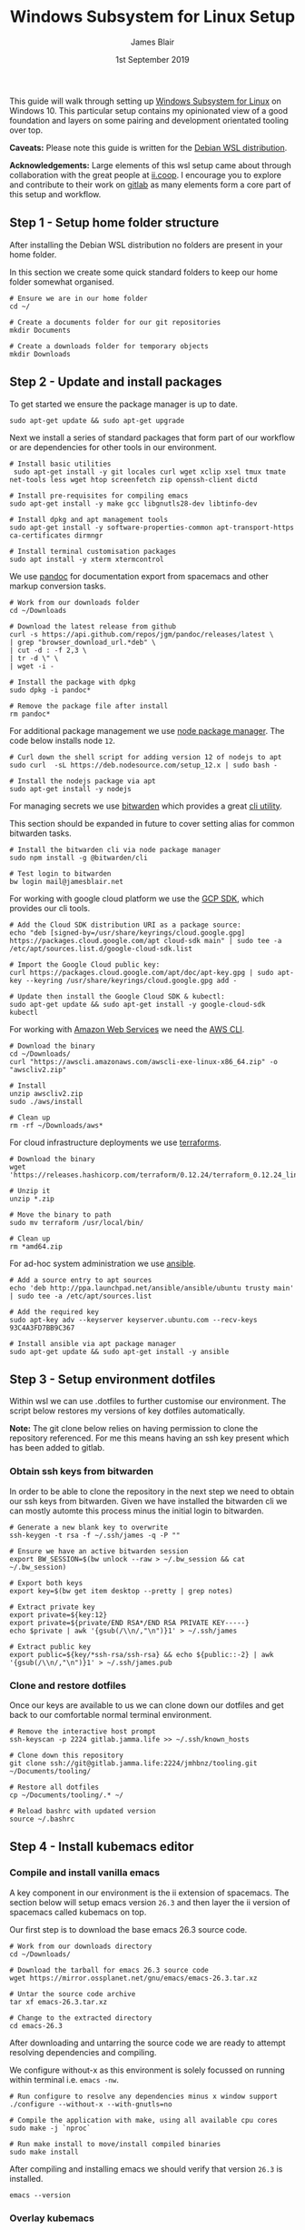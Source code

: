 # -*- ii: ii; -*-
#+TITLE: Windows Subsystem for Linux Setup
#+AUTHOR: James Blair
#+EMAIL: mail@jamesblair.net
#+DATE: 1st September 2019


This guide will walk through setting up [[https://en.wikipedia.org/wiki/Windows_Subsystem_for_Linux][Windows Subsystem for Linux]] on Windows 10.  This particular setup contains my opinionated view of a good foundation and layers on some pairing and development orientated tooling over top.

*Caveats:* Please note this guide is written for the [[https://www.microsoft.com/en-us/p/debian/9msvkqc78pk6][Debian WSL distribution]].

*Acknowledgements:* Large elements of this wsl setup came about through collaboration with the great people at [[https://ii.coop][ii.coop]].  I encourage you to explore and contribute to their work on [[https://gitlab.ii.coop][gitlab]] as many elements form a core part of this setup and workflow.


** Step 1 - Setup home folder structure

   After installing the Debian WSL distribution no folders are present in your home folder.
   
   In this section we create some quick standard folders to keep our home folder somewhat organised.

   #+NAME: Setup home folder strucuture
   #+BEGIN_SRC shell
   # Ensure we are in our home folder
   cd ~/
   
   # Create a documents folder for our git repositories
   mkdir Documents

   # Create a downloads folder for temporary objects
   mkdir Downloads
   #+END_SRC


** Step 2 - Update and install packages

   To get started we ensure the package manager is up to date.

   #+NAME: Update system packages
   #+BEGIN_SRC shell
   sudo apt-get update && sudo apt-get upgrade
   #+END_SRC


   Next we install a series of standard packages that form part of our workflow or are dependencies for other tools in our environment.

   #+NAME: Install standard packages 
   #+BEGIN_SRC shell
   # Install basic utilities
    sudo apt-get install -y git locales curl wget xclip xsel tmux tmate net-tools less wget htop screenfetch zip openssh-client dictd
  
   # Install pre-requisites for compiling emacs
   sudo apt-get install -y make gcc libgnutls28-dev libtinfo-dev
  
   # Install dpkg and apt management tools
   sudo apt-get install -y software-properties-common apt-transport-https ca-certificates dirmngr

   # Install terminal customisation packages
   sudo apt install -y xterm xtermcontrol
   #+END_SRC


   We use [[https://pandoc.org/][pandoc]] for documentation export from spacemacs and other markup conversion tasks.

   #+NAME: Install pandoc
   #+BEGIN_SRC shell
   # Work from our downloads folder
   cd ~/Downloads

   # Download the latest release from github
   curl -s https://api.github.com/repos/jgm/pandoc/releases/latest \
   | grep "browser_download_url.*deb" \
   | cut -d : -f 2,3 \
   | tr -d \" \
   | wget -i -
   
   # Install the package with dpkg
   sudo dpkg -i pandoc*
   
   # Remove the package file after install
   rm pandoc*
   #+END_SRC


   For additional package management we use [[https://www.npmjs.com/][node package manager]]. The code below installs node ~12~.

   #+NAME: Install node
   #+BEGIN_SRC shell 
   # Curl down the shell script for adding version 12 of nodejs to apt
   sudo curl  -sL https://deb.nodesource.com/setup_12.x | sudo bash -
   
   # Install the nodejs package via apt
   sudo apt-get install -y nodejs
   #+END_SRC

  
   For managing secrets we use [[https://bitwarden.com/][bitwarden]] which provides a great [[https://github.com/bitwarden/cli][cli utility]].

   This section should be expanded in future to cover setting alias for common bitwarden tasks.

   #+NAME: Install bitwarden and login
   #+BEGIN_SRC shell
   # Install the bitwarden cli via node package manager
   sudo npm install -g @bitwarden/cli 

   # Test login to bitwarden
   bw login mail@jamesblair.net
   #+END_SRC


   For working with google cloud platform we use the [[https://cloud.google.com/sdk/][GCP SDK]], which provides our cli tools.

   #+NAME: Install google cloud sdk
   #+BEGIN_SRC shell
   # Add the Cloud SDK distribution URI as a package source: 
   echo "deb [signed-by=/usr/share/keyrings/cloud.google.gpg] https://packages.cloud.google.com/apt cloud-sdk main" | sudo tee -a /etc/apt/sources.list.d/google-cloud-sdk.list

   # Import the Google Cloud public key: 
   curl https://packages.cloud.google.com/apt/doc/apt-key.gpg | sudo apt-key --keyring /usr/share/keyrings/cloud.google.gpg add -

   # Update then install the Google Cloud SDK & kubectl: 
   sudo apt-get update && sudo apt-get install -y google-cloud-sdk kubectl
   #+END_SRC
   
   For working with [[https://aws.com][Amazon Web Services]] we need the [[https://docs.aws.amazon.com/cli/latest/userguide/install-cliv2-linux.html][AWS CLI]].

   #+NAME: Install amazon web services cli
   #+BEGIN_SRC shell
   # Download the binary
   cd ~/Downloads/
   curl "https://awscli.amazonaws.com/awscli-exe-linux-x86_64.zip" -o "awscliv2.zip"
   
   # Install
   unzip awscliv2.zip 
   sudo ./aws/install 
   
   # Clean up
   rm -rf ~/Downloads/aws*
   #+END_SRC 

   For cloud infrastructure deployments we use [[https://www.terraform.io/][terraforms]].

   #+NAME: Install hashicorp terraforms
   #+BEGIN_SRC shell
   # Download the binary
   wget 'https://releases.hashicorp.com/terraform/0.12.24/terraform_0.12.24_linux_amd64.zip'

   # Unzip it
   unzip *.zip

   # Move the binary to path
   sudo mv terraform /usr/local/bin/

   # Clean up
   rm *amd64.zip 
   #+END_SRC


   For ad-hoc system administration we use [[https://deb.nodesource.com/setup_12.x ][ansible]].

   #+NAME: Install ansible
   #+BEGIN_SRC shell
   # Add a source entry to apt sources
   echo 'deb http://ppa.launchpad.net/ansible/ansible/ubuntu trusty main' | sudo tee -a /etc/apt/sources.list
   
   # Add the required key
   sudo apt-key adv --keyserver keyserver.ubuntu.com --recv-keys 93C4A3FD7BB9C367
   
   # Install ansible via apt package manager
   sudo apt-get update && sudo apt-get install -y ansible
   #+END_SRC


** Step 3 - Setup environment dotfiles

   Within wsl we can use .dotfiles to further customise our environment. The script below restores my versions of key dotfiles automatically.
   
   *Note:* The git clone below relies on having permission to clone the repository referenced.  For me this means having an ssh key present which has been added to gitlab.

*** Obtain ssh keys from bitwarden

In order to be able to clone the repository in the next step we need to obtain our ssh keys from bitwarden. Given we have installed the bitwarden cli we can mostly automte this process minus the initial login to bitwarden.

   #+NAME: Obtain ssh keys from bitwarden
   #+begin_src shell
   # Generate a new blank key to overwrite
   ssh-keygen -t rsa -f ~/.ssh/james -q -P ""
   
   # Ensure we have an active bitwarden session
   export BW_SESSION=$(bw unlock --raw > ~/.bw_session && cat ~/.bw_session)

   # Export both keys
   export key=$(bw get item desktop --pretty | grep notes)

   # Extract private key
   export private=${key:12}
   export private=${private/END RSA*/END RSA PRIVATE KEY-----} 
   echo $private | awk '{gsub(/\\n/,"\n")}1' > ~/.ssh/james

   # Extract public key
   export public=${key/*ssh-rsa/ssh-rsa} && echo ${public::-2} | awk '{gsub(/\\n/,"\n")}1' > ~/.ssh/james.pub
   #+end_src


*** Clone and restore dotfiles

Once our keys are available to us we can clone down our dotfiles and get back to our comfortable normal terminal environment.

   #+NAME: Clone and restore the dotfiles
   #+BEGIN_SRC shell
   # Remove the interactive host prompt
   ssh-keyscan -p 2224 gitlab.jamma.life >> ~/.ssh/known_hosts

   # Clone down this repository
   git clone ssh://git@gitlab.jamma.life:2224/jmhbnz/tooling.git ~/Documents/tooling/
   
   # Restore all dotfiles
   cp ~/Documents/tooling/.* ~/
   
   # Reload bashrc with updated version
   source ~/.bashrc
   #+END_SRC


** Step 4 - Install kubemacs editor

*** Compile and install vanilla emacs

   A key component in our environment is the ii extension of spacemacs. 
   The section below will setup emacs version ~26.3~ and then layer
   the ii version of spacemacs called kubemacs on top.

   Our first step is to download the base emacs 26.3 source code.

   #+NAME: Download and extract emacs source
   #+BEGIN_SRC shell
   # Work from our downloads directory
   cd ~/Downloads/

   # Download the tarball for emacs 26.3 source code
   wget https://mirror.ossplanet.net/gnu/emacs/emacs-26.3.tar.xz
   
   # Untar the source code archive
   tar xf emacs-26.3.tar.xz

   # Change to the extracted directory
   cd emacs-26.3
   #+END_SRC


   After downloading and untarring the source code we are ready to
   attempt resolving dependencies and compiling.

   We configure without-x as this environment is solely focussed on 
   running within terminal i.e. ~emacs -nw~.

   #+NAME: Compile and install emacs
   #+BEGIN_SRC shell
   # Run configure to resolve any dependencies minus x window support
   ./configure --without-x --with-gnutls=no
  
   # Compile the application with make, using all available cpu cores
   sudo make -j `nproc`

   # Run make install to move/install compiled binaries
   sudo make install
   #+END_SRC


   After compiling and installing emacs we should verify that version ~26.3~ is
   installed.

   #+NAME: Verify correct emacs version is installed
   #+BEGIN_SRC tmate
   emacs --version  
   #+END_SRC


*** Overlay kubemacs

   Once the right version of emacs is running we can then layer in kubemacs on top
   Documentation for this is here: https://github.com/kubemacs/kubemacs
  
   #+BEGIN_SRC shell
   # Remove the default site-lisp file
   sudo rm /usr/local/share/emacs/site-lisp/subdirs.el

   # Clone kubemacs from github
   sudo git clone --recursive https://github.com/kubemacs/kubemacs /usr/local/share/emacs/site-lisp/
  
   # Ensure permissions are set for the cloned folder
   sudo chown -R $USER:$USER /usr/local/share/emacs/site-lisp
   #+END_SRC
  

   After cloning down kubemacs we now need to launch emacs and install packages, this can take a while and several iterations may be neccessary before spacemacs will launch fully.

   *Note:* As of <2020-04-11 Sat> there is one package ~org-plus-contrib~ that is refusing to install as normal, a manual install process is included below to work around this.  

   #+NAME: Launch emacs to install packages
   #+begin_src shell
   # Ensure the elpa folder is created
   mkdir -p /usr/local/share/emacs/site-lisp/spacemacs/elpa/26.3/develop
   cd /usr/local/share/emacs/site-lisp/spacemacs/elpa/26.3/develop

   # Manually install org-plus-contrib
   wget 'https://orgmode.org/elpa/org-plus-contrib-20200406.tar'
   tar xf org-plus-contrib-20200406.tar 
   rm org-plus-contrib-20200406.tar

   # Start emacs and download packages
   emacs --insecure
   #+end_src


   One final configuration step specific to wsl is to switch from ~osc52~ to ~xsel~ for clipboard. 

   This is required because copy and paste osc52 sequences are not currently supported in wsl.
   You can add your voice to this issue to change that [[https://github.com/microsoft/terminal/issues/2946][here]].

   Additionally there is also a bug within the ~ob-tmate~ kubemacs component that we need to fix.
   This has been fixed upstream and is awaiting merge, refer [[https://github.com/ii/ob-tmate/pull/2][pr #2 here]].

   #+BEGIN_SRC tmate
   # Replace the osc52 command with xsel
   sed -i -e 's/osc52.sh/xsel -i -b/g' /usr/local/share/emacs/site-lisp/bin/osc52-tmate.sh

   # Fix the ob-tmate bug
   #sed -i -e 's/ob-session dir))/ob-session session-dir))/g' /usr/local/share/emacs/site-lisp/spacemacs/elpa/26.3/develop/ob-tmate-20200206.109/ob-tmate.el 
   #+END_SRC


** Step 5 - Setup mutt email client

   For reading email we ideally use a cli based client for fast searching
   and lightweight mail reading.

   The [[https://gitlab.com/muttmua/mutt/][mutt]] mail client fills these roles well for imap mailboxes.

   The first step to setup mutt is to ensure it is installed.

   #+NAME: Install mutt
   #+BEGIN_SRC shell
   sudo apt-get install mutt urlscan 
   #+END_SRC

   After installing mutt we then need to create configuration directories and files.

   #+NAME: Create mutt config files
   #+BEGIN_SRC shell
   mkdir -p ~/.mutt/cache/headers
   mkdir ~/.mutt/cache/bodies
   touch ~/.mutt/certificates
   touch ~/.muttrc
   #+END_SRC

   One configuration folders and files exist we just need to populate our
   user mutt configuration file with a configuration for our particular 
   mail provider.

   The example below utilises the ~bitwarden~ cli utility for secrets to
   ensure these are securely gathered at runtime and not stored in the file.

   #+NAME: Set mutt configuration
   #+BEGIN_SRC shell
   cat > ~/.muttrc << EOF
   set ssl_starttls=yes
   set ssl_force_tls=yes
   set imap_user=`bw get username hosted`
   set imap_pass=`bw get password hosted`
   set from=`bw get username hosted`
   set realname='James Blair'
   set folder=imaps://mail.jamesblair.net
   set header_cache="~/.mutt/cache/headers"
   set message_cachedir="~/.mutt/cache/bodies"
   set certificate_file="~/.mutt/certificates"
   set smtp_url="smtp://`bw get username hosted`@mail.jamesblair.net:587/"
   set smtp_pass=`bw get password hosted`
   set move=no
   set imap_keepalive=900
   set postponed="=Drafts"
   set record="=Sent"
   set imap_passive=no
   set spoolfile=imaps://mail.jamesblair.net/INBOX
   EOF
   #+END_SRC


   
